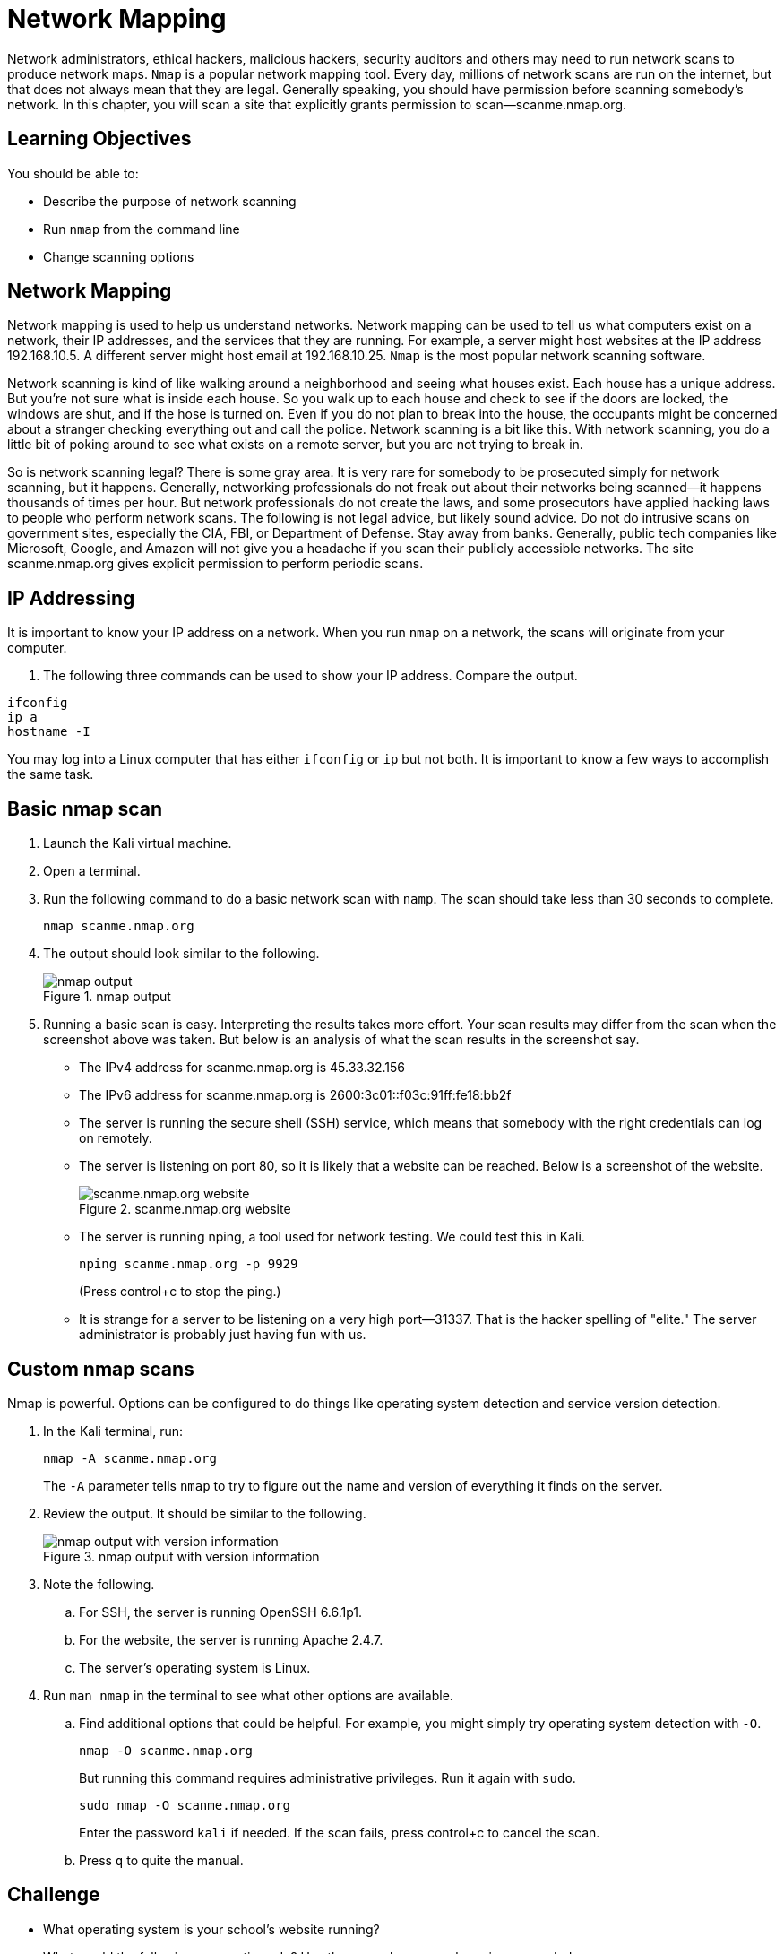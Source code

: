 = Network Mapping

Network administrators, ethical hackers, malicious hackers, security auditors and others may need to run network scans to produce network maps. `Nmap` is a popular network mapping tool. Every day, millions of network scans are run on the internet, but that does not always mean that they are legal. Generally speaking, you should have permission before scanning somebody's network. In this chapter, you will scan a site that explicitly grants permission to scan--scanme.nmap.org.

== Learning Objectives

You should be able to:

* Describe the purpose of network scanning
* Run `nmap` from the command line
* Change scanning options

== Network Mapping

Network mapping is used to help us understand networks. Network mapping can be used to tell us what computers exist on a network, their IP addresses, and the services that they are running. For example, a server might host websites at the IP address 192.168.10.5. A different server might host email at 192.168.10.25. `Nmap` is the most popular network scanning software.

Network scanning is kind of like walking around a neighborhood and seeing what houses exist. Each house has a unique address. But you're not sure what is inside each house. So you walk up to each house and check to see if the doors are locked, the windows are shut, and if the hose is turned on. Even if you do not plan to break into the house, the occupants might be concerned about a stranger checking everything out and call the police. Network scanning is a bit like this. With network scanning, you do a little bit of poking around to see what exists on a remote server, but you are not trying to break in.

So is network scanning legal? There is some gray area. It is very rare for somebody to be prosecuted simply for network scanning, but it happens. Generally, networking professionals do not freak out about their networks being scanned--it happens thousands of times per hour. But network professionals do not create the laws, and some prosecutors have applied hacking laws to people who perform network scans. The following is not legal advice, but likely sound advice. Do not do intrusive scans on government sites, especially the CIA, FBI, or Department of Defense. Stay away from banks. Generally, public tech companies like Microsoft, Google, and Amazon will not give you a headache if you scan their publicly accessible networks. The site scanme.nmap.org gives explicit permission to perform periodic scans.

== IP Addressing

It is important to know your IP address on a network. When you run `nmap` on a network, the scans will originate from your computer.

. The following three commands can be used to show your IP address. Compare the output.
----
ifconfig
ip a
hostname -I
----

You may log into a Linux computer that has either `ifconfig` or `ip` but not both. It is important to know a few ways to accomplish the same task.

== Basic nmap scan

. Launch the Kali virtual machine.
. Open a terminal.
. Run the following command to do a basic network scan with `namp`. The scan should take less than 30 seconds to complete.
+
[source,sh]
----
nmap scanme.nmap.org
----
. The output should look similar to the following.
+
.nmap output
image::nmap-scanme.png[nmap output]
. Running a basic scan is easy. Interpreting the results takes more effort. Your scan results may differ from the scan when the screenshot above was taken. But below is an analysis of what the scan results in the screenshot say.
** The IPv4 address for scanme.nmap.org is 45.33.32.156
** The IPv6 address for scanme.nmap.org is 2600:3c01::f03c:91ff:fe18:bb2f
** The server is running the secure shell (SSH) service, which means that somebody with the right credentials can log on remotely.
** The server is listening on port 80, so it is likely that a website can be reached. Below is a screenshot of the website.
+
.scanme.nmap.org website
image::scanme-website.png[scanme.nmap.org website]
** The server is running nping, a tool used for network testing. We could test this in Kali.
+
----
nping scanme.nmap.org -p 9929
----
+
(Press control+c to stop the ping.)
** It is strange for a server to be listening on a very high port--31337. That is the hacker spelling of "elite." The server administrator is probably just having fun with us.

== Custom nmap scans

Nmap is powerful. Options can be configured to do things like operating system detection and service version detection.

. In the Kali terminal, run:
+
----
nmap -A scanme.nmap.org
----
+
The `-A` parameter tells `nmap` to try to figure out the name and version of everything it finds on the server.
. Review the output. It should be similar to the following.
+
.nmap output with version information
image::version-info.png[nmap output with version information]
. Note the following.
.. For SSH, the server is running OpenSSH 6.6.1p1.
.. For the website, the server is running Apache 2.4.7.
.. The server's operating system is Linux.
. Run `man nmap` in the terminal to see what other options are available.
.. Find additional options that could be helpful. For example, you might simply try operating system detection with `-O`.
+
----
nmap -O scanme.nmap.org
----
+
But running this command requires administrative privileges. Run it again with `sudo`.
+
----
sudo nmap -O scanme.nmap.org
----
+
Enter the password `kali` if needed. If the scan fails, press control+c to cancel the scan.
.. Press `q` to quite the manual.

== Challenge

* What operating system is your school's website running?
* What would the following scan options do? Use the manual or a search engine as needed.
** -A
** -O
** -sS
** -sU
** -sn

== Reflection

* How would you use network scanning responsibly?
* Imagine you are a network administrator for a company. How would you feel if somebody scanned your network one time? How would you feel if somebody scanned your network 1,000 times?
* How would malicious hackers use `nmap`?
* How would system auditors use `nmap`?


